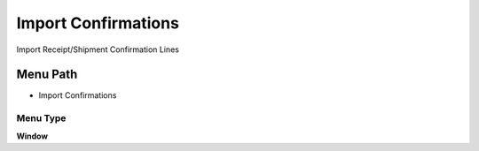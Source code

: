
.. _functional-guide/menu/menu-import-confirmations:

====================
Import Confirmations
====================

Import Receipt/Shipment Confirmation Lines

Menu Path
=========


* Import Confirmations

Menu Type
---------
\ **Window**\ 


.. seealso::
    :ref:`functional-guide/window/window-import-confirmations`
